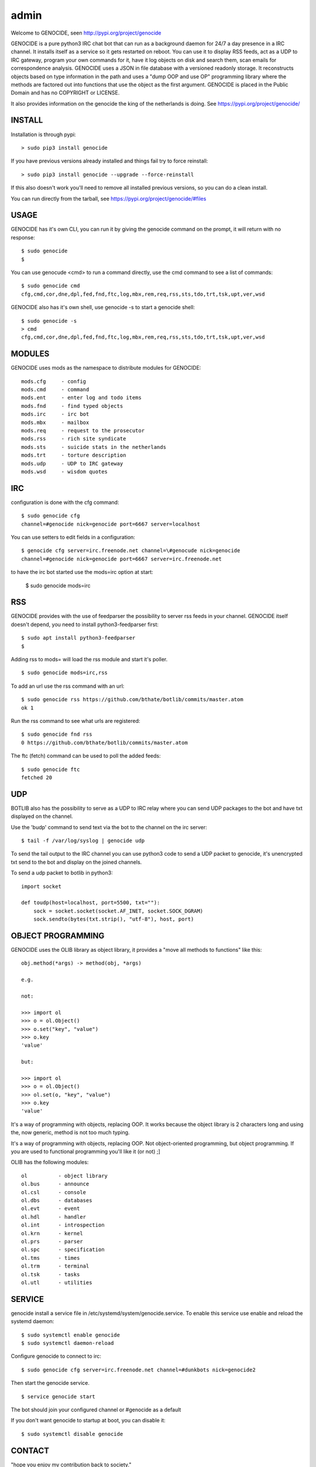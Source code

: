 admin
#####

Welcome to GENOCIDE, seen http://pypi.org/project/genocide

GENOCIDE is a pure python3 IRC chat bot that can run as a background daemon
for 24/7 a day presence in a IRC channel. It installs itself as a service so
it gets restarted on reboot. You can use it to display RSS feeds, act as a
UDP to IRC gateway, program your own commands for it, have it log objects on
disk and search them, scan emails for correspondence analysis. GENOCIDE uses
a JSON in file database with a versioned readonly storage. It reconstructs
objects based on type information in the path and uses a "dump OOP and use
OP" programming library where the methods are factored out into functions
that use the object as the first argument. GENOCIDE is placed in the Public
Domain and has no COPYRIGHT or LICENSE.

It also provides information on the genocide the king of the netherlands is
doing. See https://pypi.org/project/genocide/ 

INSTALL
=======

Installation is through pypi:

::

 > sudo pip3 install genocide

If you have previous versions already installed and things fail try to force reinstall:

::

 > sudo pip3 install genocide --upgrade --force-reinstall

If this also doesn't work you'll need to remove all installed previous
versions, so you can do a clean install.

You can run directly from the tarball, see https://pypi.org/project/genocide/#files

USAGE
=====

GENOCIDE has it's own CLI, you can run it by giving the genocide command on the prompt, it will return with no response:

:: 

 $ sudo genocide
 $ 

You can use genocude <cmd> to run a command directly, use the cmd command to see a list of commands:

::

 $ sudo genocide cmd
 cfg,cmd,cor,dne,dpl,fed,fnd,ftc,log,mbx,rem,req,rss,sts,tdo,trt,tsk,upt,ver,wsd

GENOCIDE also has it's own shell, use genocide -s to start a genocide shell:

::

  $ sudo genocide -s
  > cmd
  cfg,cmd,cor,dne,dpl,fed,fnd,ftc,log,mbx,rem,req,rss,sts,tdo,trt,tsk,upt,ver,wsd

MODULES
=======

GENOCIDE uses mods as the namespace to distribute modules for GENOCIDE:

::

   mods.cfg	- config
   mods.cmd	- command
   mods.ent	- enter log and todo items
   mods.fnd	- find typed objects
   mods.irc	- irc bot
   mods.mbx	- mailbox
   mods.req	- request to the prosecutor
   mods.rss	- rich site syndicate
   mods.sts	- suicide stats in the netherlands
   mods.trt	- torture description
   mods.udp	- UDP to IRC gateway
   mods.wsd	- wisdom quotes

IRC
===

configuration is done with the cfg command:

::

 $ sudo genocide cfg
 channel=#genocide nick=genocide port=6667 server=localhost

You can use setters to edit fields in a configuration:

::

 $ genocide cfg server=irc.freenode.net channel=\#genocude nick=genocide
 channel=#genocide nick=genocide port=6667 server=irc.freenode.net

to have the irc bot started use the mods=irc option at start:

 $ sudo genocide mods=irc

RSS
===

GENOCIDE provides with the use of feedparser the possibility to server rss
feeds in your channel. GENOCIDE itself doesn't depend, you need to install
python3-feedparser first:

::

 $ sudo apt install python3-feedparser
 $

Adding rss to mods= will load the rss module and start it's poller.

::

 $ sudo genocide mods=irc,rss

To add an url use the rss command with an url:

::

 $ sudo genocide rss https://github.com/bthate/botlib/commits/master.atom
 ok 1

Run the rss command to see what urls are registered:

::

 $ sudo genocide fnd rss
 0 https://github.com/bthate/botlib/commits/master.atom

The ftc (fetch) command can be used to poll the added feeds:

::

 $ sudo genocide ftc
 fetched 20

UDP
===

BOTLIB also has the possibility to serve as a UDP to IRC relay where you
can send UDP packages to the bot and have txt displayed on the channel.

Use the 'budp' command to send text via the bot to the channel on the irc server:

::

 $ tail -f /var/log/syslog | genocide udp

To send the tail output to the IRC channel you can use python3 code to send a UDP packet 
to genocide, it's unencrypted txt send to the bot and display on the joined channels.

To send a udp packet to botlib in python3:

::

 import socket

 def toudp(host=localhost, port=5500, txt=""):
     sock = socket.socket(socket.AF_INET, socket.SOCK_DGRAM)
     sock.sendto(bytes(txt.strip(), "utf-8"), host, port)

OBJECT PROGRAMMING
==================

GENOCIDE uses the OLIB library as object library, it provides a "move all methods to functions" like this:

::

 obj.method(*args) -> method(obj, *args) 

 e.g.

 not:

 >>> import ol
 >>> o = ol.Object()
 >>> o.set("key", "value")
 >>> o.key
 'value'

 but:

 >>> import ol
 >>> o = ol.Object()
 >>> ol.set(o, "key", "value")
 >>> o.key
 'value'

It's a way of programming with objects, replacing OOP. It works because the
object library is 2 characters long and using the, now generic, method is
not too much typing.

It's a way of programming with objects, replacing OOP. Not object-oriented programming, but object programming. If you are used to functional programming you'll like it (or not) ;]

OLIB has the following modules:

::

    ol	 	- object library
    ol.bus	- announce
    ol.csl	- console
    ol.dbs	- databases
    ol.evt	- event
    ol.hdl	- handler
    ol.int	- introspection
    ol.krn	- kernel
    ol.prs 	- parser
    ol.spc	- specification
    ol.tms	- times
    ol.trm	- terminal
    ol.tsk	- tasks
    ol.utl	- utilities


SERVICE
=======

genocide install a service file in /etc/systemd/system/genocide.service. To
enable this service use enable and reload the systemd daemon:

::

 $ sudo systemctl enable genocide
 $ sudo systemctl daemon-reload


Configure genocide to connect to irc:

::

 $ sudo genocide cfg server=irc.freenode.net channel=#dunkbots nick=genocide2

Then start the genocide service.

::

 $ service genocide start

The bot should join your configured channel or #genocide as a default

If you don't want genocide to startup at boot, you can disable it:

::

 $ sudo systemctl disable genocide

CONTACT
=======

"hope you enjoy my contribution back to society."

you can contact me on IRC/freenode/#dunkbots or email me at bthate@dds.nl

| Bart Thate (bthate@dds.nl, thatebart@gmail.com)
| botfather on #dunkbots irc.freenode.net
